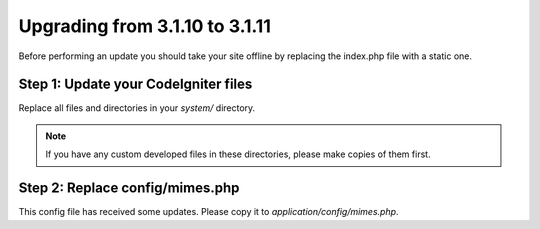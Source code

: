 ###############################
Upgrading from 3.1.10 to 3.1.11
###############################

Before performing an update you should take your site offline by
replacing the index.php file with a static one.

Step 1: Update your CodeIgniter files
=====================================

Replace all files and directories in your *system/* directory.

.. note:: If you have any custom developed files in these directories,
	please make copies of them first.

Step 2: Replace config/mimes.php
================================

This config file has received some updates. Please copy it to
*application/config/mimes.php*.
